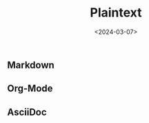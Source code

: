 #+title: Plaintext
#+date: <2024-03-07>
#+draft: t

** Markdown
:PROPERTIES:
:CUSTOM_ID: markdown
:END:
** Org-Mode
:PROPERTIES:
:CUSTOM_ID: org-mode
:END:
** AsciiDoc
:PROPERTIES:
:CUSTOM_ID: asciidoc
:END:
